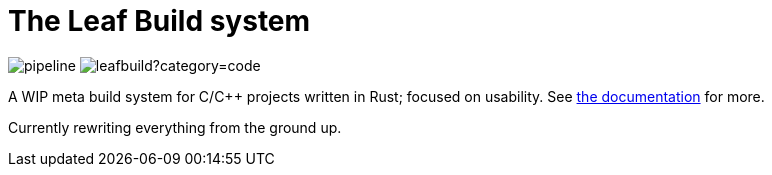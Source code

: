 = The Leaf Build system

image:https://gitlab.com/leafbuild/leafbuild/badges/master/pipeline.svg[]
image:https://tokei.rs/b1/gitlab/leafbuild/leafbuild?category=code[]

A WIP meta build system for C/C++ projects written in Rust;
focused on usability. See https://leafbuild.gitlab.io/docs[the documentation]
for more.

Currently rewriting everything from the ground up.